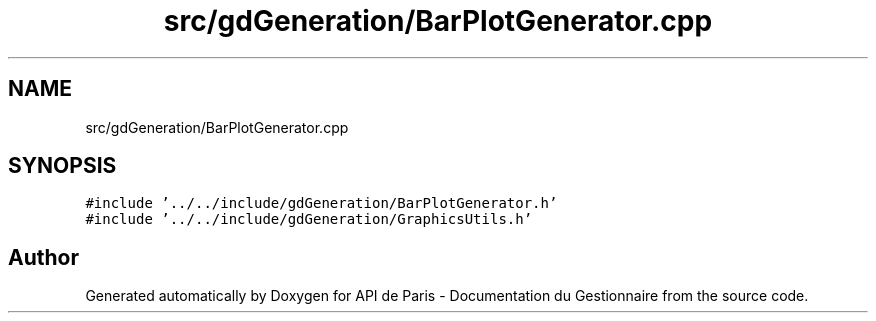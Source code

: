 .TH "src/gdGeneration/BarPlotGenerator.cpp" 3 "Fri Sep 22 2023" "Version v0.1" "API de Paris - Documentation du Gestionnaire" \" -*- nroff -*-
.ad l
.nh
.SH NAME
src/gdGeneration/BarPlotGenerator.cpp
.SH SYNOPSIS
.br
.PP
\fC#include '\&.\&./\&.\&./include/gdGeneration/BarPlotGenerator\&.h'\fP
.br
\fC#include '\&.\&./\&.\&./include/gdGeneration/GraphicsUtils\&.h'\fP
.br

.SH "Author"
.PP 
Generated automatically by Doxygen for API de Paris - Documentation du Gestionnaire from the source code\&.
